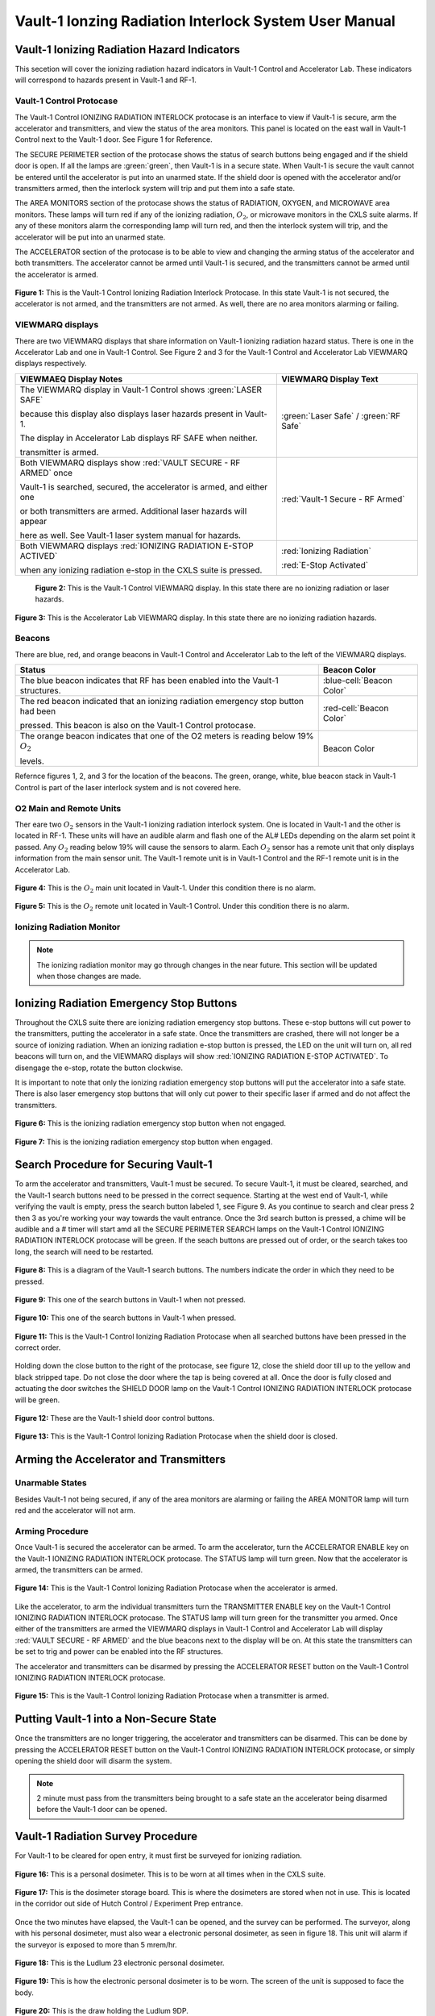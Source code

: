 Vault-1 Ionzing Radiation Interlock System User Manual
======================================================

Vault-1 Ionizing Radiation Hazard Indicators
--------------------------------------------

This secetion will cover the ionizing radiation hazard indicators in Vault-1 Control and Accelerator Lab. 
These indicators will correspond to hazards present in Vault-1 and RF-1.

Vault-1 Control Protocase
^^^^^^^^^^^^^^^^^^^^^^^^^

The Vault-1 Control IONIZING RADIATION INTERLOCK protocase is an interface to view if Vault-1 is secure, arm the accelerator and transmitters, and view the status of the area monitors. 
This panel is located on the east wall in Vault-1 Control next to the Vault-1 door. 
See Figure 1 for Reference.

The SECURE PERIMETER section of the protocase shows the status of search buttons being engaged and if the shield door is open. 
If all the lamps are :green:`green`, then Vault-1 is in a secure state. When Vault-1 is secure the vault cannot be entered until the accelerator is put into an unarmed state.
If the shield door is opened with the accelerator and/or transmitters armed, then the interlock system will trip and put them into a safe state. 

The AREA MONITORS section of the protocase shows the status of RADIATION, OXYGEN, and MICROWAVE area monitors. 
These lamps will turn red if any of the ionizing radiation, :math:`O_{2}`, or microwave monitors in the CXLS suite alarms. 
If any of these monitors alarm the corresponding lamp will turn red,  and then the interlock system will trip, and the accelerator will be put into an unarmed state. 

The ACCELERATOR section of the protocase is to be able to view and changing the arming status of the accelerator and both transmitters.
The accelerator cannot be armed until Vault-1 is secured, and the transmitters cannot be armed until the accelerator is armed.


.. figure:: /images/user_docs/Vault-1_ionizing_radiation/Vault-1_protocase.jpg
    :scale: 20 %
    :align: center

    **Figure 1:** This is the Vault-1 Control Ionizing Radiation Interlock Protocase. In this state Vault-1 is not secured, the accelerator is not armed, and the transmitters are not armed. 
    As well, there are no area monitors alarming or failing.


VIEWMARQ displays
^^^^^^^^^^^^^^^^^

There are two VIEWMARQ displays that share information on Vault-1 ionizing radiation hazard status. There is one in the Accelerator Lab and one in Vault-1 Control. 
See Figure 2 and 3 for the Vault-1 Control and Accelerator Lab VIEWMARQ displays respectively.

+-----------------------------------------------------------------------------------------------------------------------+------------------------------------------+
| VIEWMAEQ Display Notes                                                                                                | VIEWMARQ Display Text                    |
+=======================================================================================================================+==========================================+
| The VIEWMARQ display in Vault-1 Control shows :green:`LASER SAFE`                                                     | :green:`Laser Safe` / :green:`RF Safe`   |
|                                                                                                                       |                                          |
| because this display also displays laser hazards present in Vault-1.                                                  |                                          |
|                                                                                                                       |                                          |
| The display in Accelerator Lab displays RF SAFE when neither.                                                         |                                          |
|                                                                                                                       |                                          |
| transmitter is armed.                                                                                                 |                                          |
+-----------------------------------------------------------------------------------------------------------------------+------------------------------------------+
| Both VIEWMARQ displays show :red:`VAULT SECURE - RF ARMED` once                                                       | :red:`Vault-1 Secure - RF Armed`         |
|                                                                                                                       |                                          |
| Vault-1 is searched, secured, the accelerator is armed, and either one                                                |                                          |
|                                                                                                                       |                                          |
| or both transmitters are armed. Additional laser hazards will appear                                                  |                                          |
|                                                                                                                       |                                          |
| here as well. See Vault-1 laser system manual for hazards.                                                            |                                          |
+-----------------------------------------------------------------------------------------------------------------------+------------------------------------------+
| Both VIEWMARQ displays :red:`IONIZING RADIATION E-STOP ACTIVED`                                                       | :red:`Ionizing Radiation`                |
|                                                                                                                       |                                          |
| when any ionizing radiation e-stop in the CXLS suite is pressed.                                                      | :red:`E-Stop Activated`                  |
+-----------------------------------------------------------------------------------------------------------------------+------------------------------------------+


 .. figure:: /images/user_docs/Vault-1_ionizing_radiation/Vault-1_Control_VIEWMARQ.jpg
    :scale: 20 %
    :align: center

    **Figure 2:** This is the Vault-1 Control VIEWMARQ display. In this state there are no ionizing radiation or laser hazards.

.. figure:: /images/user_docs/Vault-1_ionizing_radiation/Accelerator_lab_VIEWMARQ.jpg
    :scale: 20 %
    :align: center

    **Figure 3:** This is the Accelerator Lab VIEWMARQ display. In this state there are no ionizing radiation hazards.


Beacons
^^^^^^^

There are blue, red, and orange beacons in Vault-1 Control and Accelerator Lab to the left of the VIEWMARQ displays.


.. This role was added because the file was not recognizing the custom.css orange-cell class without it.
.. role:: orange-cell

.. list-table::
    :header-rows: 1

    * - Status
      - Beacon Color
    * - The blue beacon indicates that RF has been enabled into the Vault-1 structures.
      - :blue-cell:`Beacon Color`
    * - The red beacon indicated that an ionizing radiation emergency stop button had been

        pressed. This beacon is also on the Vault-1 Control protocase.
      - :red-cell:`Beacon Color`
    * - The orange beacon indicates that one of the O2 meters is reading below 19% :math:`O_{2}`

        levels.
      - :orange-cell:`Beacon Color`

Refernce figures 1, 2, and 3 for the location of the beacons. 
The green, orange, white, blue beacon stack in Vault-1 Control is part of the laser interlock system and is not covered here.

O2 Main and Remote Units
^^^^^^^^^^^^^^^^^^^^^^^^

Ther eare two :math:`O_{2}` sensors in the Vault-1 ionizing radiation interlock system. 
One is located in Vault-1 and the other is located in RF-1. 
These units will have an audible alarm and flash one of the AL# LEDs depending on the alarm set point it passed. 
Any :math:`O_{2}` reading below 19% will cause the sensors to alarm. 
Each :math:`O_{2}` sensor has a remote unit that only displays information from the main sensor unit.
The Vault-1 remote unit is in Vault-1 Control and the RF-1 remote unit is in the Accelerator Lab.

.. figure:: /images/user_docs/Vault-1_ionizing_radiation/Vault-1_O2_main.jpg
    :scale: 20 %
    :align: center

    **Figure 4:** This is the :math:`O_{2}` main unit located in Vault-1. Under this condition there is no alarm.

.. figure:: /images/user_docs/Vault-1_ionizing_radiation/Vault-1_O2_remote.jpg
    :scale: 20 %
    :align: center

    **Figure 5:** This is the :math:`O_{2}` remote unit located in Vault-1 Control. Under this condition there is no alarm. 


Ionizing Radiation Monitor
^^^^^^^^^^^^^^^^^^^^^^^^^^

.. note:: 
    The ionizing radiation monitor may go through changes in the near future.
    This section will be updated when those changes are made.

Ionizing Radiation Emergency Stop Buttons
-----------------------------------------

Throughout the CXLS suite there are ionizing radiation emergency stop buttons. 
These e-stop buttons will cut power to the transmitters, putting the accelerator in a safe state.
Once the transmitters are crashed, there will not longer be a source of ionizing radiation.
When an ionizing radiation e-stop button is pressed, the LED on the unit will turn on, all red beacons will turn on, and the VIEWMARQ displays will show :red:`IONIZING RADIATION E-STOP ACTIVATED`.
To disengage the e-stop, rotate the button clockwise.

It is important to note that only the ionizing radiation emergency stop buttons will put the accelerator into a safe state. 
There is also laser emergency stop buttons that will only cut power to their specific laser if armed and do not affect the transmitters.

.. figure:: /images/user_docs/Vault-1_ionizing_radiation/Vault-1_estop_off.jpg
    :scale: 20 %
    :align: center

    **Figure 6:** This is the ionizing radiation emergency stop button when not engaged.

.. figure:: /images/user_docs/Vault-1_ionizing_radiation/Vault-1_estop_on.jpg
    :scale: 20 %
    :align: center

    **Figure 7:** This is the ionizing radiation emergency stop button when engaged.

Search Procedure for Securing Vault-1
-------------------------------------

To arm the accelerator and transmitters, Vault-1 must be secured. 
To secure Vault-1, it must be cleared, searched, and the Vault-1 search buttons need to be pressed in the correct sequence. 
Starting at the west end of Vault-1, while verifying the vault is empty, press the search button labeled 1, see Figure 9. 
As you continue to search and clear press 2 then 3 as you're working your way towards the vault entrance. 
Once the 3rd search button is pressed, a chime will be audible and a # timer will start amd all the SECURE PERIMETER SEARCH lamps on the Vault-1 Control IONIZING RADIATION INTERLOCK protocase will be green. 
If the seach buttons are pressed out of order, or the search takes too long, the search will need to be restarted.

.. figure:: /images/user_docs/Vault-1_ionizing_radiation/Vault1_Search_Buttons.png
    :scale: 35 %
    :align: center

    **Figure 8:** This is a diagram of the Vault-1 search buttons. The numbers indicate the order in which they need to be pressed.

.. figure:: /images/user_docs/Vault-1_ionizing_radiation/Vault-1_search_off.jpg
    :scale: 20 %
    :align: center

    **Figure 9:** This one of the search buttons in Vault-1 when not pressed.

.. figure:: /images/user_docs/Vault-1_ionizing_radiation/Vault-1_search_on.jpg
    :scale: 20 %
    :align: center

    **Figure 10:** This one of the search buttons in Vault-1 when pressed.

.. figure:: /images/user_docs/Vault-1_ionizing_radiation/Vault-1_searched.jpg
    :scale: 20 %
    :align: center

    **Figure 11:** This is the Vault-1 Control Ionizing Radiation Protocase when all searched buttons have been pressed in the correct order.

Holding down the close button to the right of the protocase, see figure 12, close the shield door till up to the yellow and black stripped tape.
Do not close the door where the tap is being covered at all.  
Once the door is fully closed and actuating the door switches the SHIELD DOOR lamp on the Vault-1 Control IONIZING RADIATION INTERLOCK protocase will be green.

.. figure:: /images/user_docs/Vault-1_ionizing_radiation/Vault-1_door_buttons.jpg
    :scale: 20 %
    :align: center

    **Figure 12:** These are the Vault-1 shield door control buttons. 

.. figure:: /images/user_docs/Vault-1_ionizing_radiation/Vault-1_door.jpg
    :scale: 20 %
    :align: center

    **Figure 13:** This is the Vault-1 Control Ionizing Radiation Protocase when the shield door is closed.

Arming the Accelerator and Transmitters
---------------------------------------

Unarmable States
^^^^^^^^^^^^^^^^

Besides Vault-1 not being secured, if any of the area monitors are alarming or failing the AREA MONITOR lamp will turn red and the accelerator will not arm. 

Arming Procedure
^^^^^^^^^^^^^^^^

Once Vault-1 is secured the accelerator can be armed. 
To arm the accelerator, turn the ACCELERATOR ENABLE key on the Vault-1 IONIZING RADIATION INTERLOCK protocase. 
The STATUS lamp will turn green. Now that the accelerator is armed, the transmitters can be armed.

.. figure:: /images/user_docs/Vault-1_ionizing_radiation/Vault-1_protocase_accelerator_armed.jpg
    :scale: 20 %
    :align: center

    **Figure 14:** This is the Vault-1 Control Ionizing Radiation Protocase when the accelerator is armed.

Like the accelerator, to arm the individual transmitters turn the TRANSMITTER ENABLE key on the Vault-1 Control IONIZING RADIATION INTERLOCK protocase. 
The STATUS lamp will turn green for the transmitter you armed. 
Once either of the transmitters are armed the VIEWMARQ displays in Vault-1 Control and Accelerator Lab will display :red:`VAULT SECURE - RF ARMED` and the blue beacons next to the display will be on.
At this state the transmitters can be set to trig and power can be enabled into the RF structures.

The accelerator and transmitters can be disarmed by pressing the ACCELERATOR RESET button on the Vault-1 Control IONIZING RADIATION INTERLOCK protocase.

.. figure:: /images/user_docs/Vault-1_ionizing_radiation/Vault-1_protocase_transmitter_armed.jpg
    :scale: 20 %
    :align: center

    **Figure 15:** This is the Vault-1 Control Ionizing Radiation Protocase when a transmitter is armed.


Putting Vault-1 into a Non-Secure State
---------------------------------------

Once the transmitters are no longer triggering, the accelerator and transmitters can be disarmed.
This can be done by pressing the ACCELERATOR RESET button on the Vault-1 Control IONIZING RADIATION INTERLOCK protocase, or simply opening the shield door will disarm the system.

.. note::
     2 minute must pass from the transmitters being brought to a safe state an the accelerator being disarmed before the Vault-1 door can be opened.

Vault-1 Radiation Survey Procedure
----------------------------------

For Vault-1 to be cleared for open entry, it must first be surveyed for ionizing radiation. 


.. figure:: /images/radiation_survey/dosimeter.png
    :align: center

    **Figure 16:** This is a personal dosimeter. 
    This is to be worn at all times when in the CXLS suite. 

.. figure:: /images/radiation_survey/dosimeter_board.jpg
    :align: center

    **Figure 17:** This is the dosimeter storage board. 
    This is where the dosimeters are stored when not in use. 
    This is located in the corridor out side of Hutch Control / Experiment Prep entrance.


Once the two minutes have elapsed, the Vault-1 can be opened, and the survey can be performed. 
The surveyor, along with his personal dosimeter, must also wear a electronic personal dosimeter, as seen in figure 18. 
This unit will alarm if the surveyor is exposed to more than 5 mrem/hr.


.. figure:: /images/radiation_survey/Ludlum_23.png
    :align: center

    **Figure 18:** This is the Ludlum 23 electronic personal dosimeter.

.. figure:: /images/radiation_survey/wearing_epd.png
    :align: center

    **Figure 19:** This is how the electronic personal dosimeter is to be worn. 
    The screen of the unit is supposed to face the body.

.. figure:: /images/radiation_survey/draw_holding_ludlum.png
    :align: center

    **Figure 20:** This is the draw holding the Ludlum 9DP.


To perform the survey, the Ludlum 9DP is used to measure the gamma dose rate.
Once Vault-1 shield door is opened, they surveyor should slowly enter, watching the readings. 
Go down the beam line, slowly scanning around inch away from the beam line.
If any element reads above 20 :math:`\mu R` / hr, scan from 30 cm away to verify the area if not above background from normal viewing distance. 

.. figure:: /images/radiation_survey/Ludlum_9DP.png
    :align: center

    **Figure 21:** This is the Ludlum 9DP pressurized ionization chamber.

.. figure:: /images/radiation_survey/cabinet_holding_ludlum.jpg
    :align: center

    **Figure 22:** This is the cabinet holding the Ludlum 9DP.

Once the Vault-1 radiation survey is completed, and it is verified that there are no elevated levels of ionizing radiation, Vault-1 can be entered by anyone.



Overriding the Transmitters to Work in an Armed State
-----------------------------------------------------

When the transmitters are armed, attempting to remove the side panels for maintenance will cause the transmitters to lose power. 
If work needs to be done on the transmitters in an armed state, you must override the interlocks on the transmitters. 
To do this turn the OVERRIDE key on the Vault-1 Control IONIZING RADIATION INTERLOCK protocase. 
The STATUS lamp for the transmitter in override will turn orange. 
In this state, working on the armed transmitters will not cause the interlocks to trip.

.. figure:: /images/user_docs/Vault-1_ionizing_radiation/Vault-1_protocase_transmitter_override.jpg
    :scale: 20 %
    :align: center

    **Figure 23:** This is the Vault-1 Control Ionizing Radiation Protocase when a transmitter is in override.